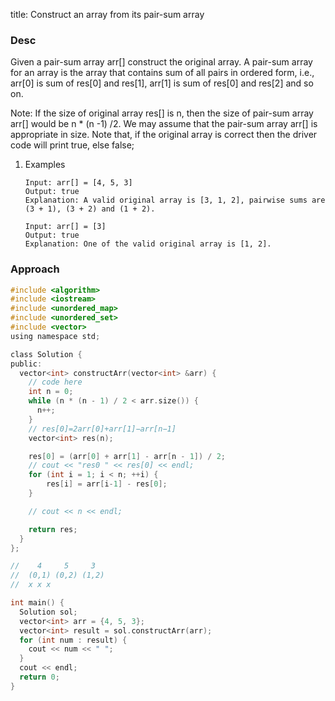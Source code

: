 title: Construct an array from its pair-sum array

*** Desc

Given a pair-sum array arr[] construct the original array. A pair-sum array for an array is the array that contains sum of all pairs in ordered form, i.e., arr[0] is sum of res[0] and res[1], arr[1] is sum of res[0] and res[2] and so on.

Note: If the size of original array res[] is n, then the size of pair-sum array arr[] would be n * (n -1) /2. We may assume that the pair-sum array arr[] is appropriate in size.
Note that, if the original array is correct then the driver code will print true, else false;


**** Examples

#+begin_example
Input: arr[] = [4, 5, 3]
Output: true
Explanation: A valid original array is [3, 1, 2], pairwise sums are (3 + 1), (3 + 2) and (1 + 2).

Input: arr[] = [3]
Output: true
Explanation: One of the valid original array is [1, 2].
#+end_example


*** Approach

#+begin_src c
#include <algorithm>
#include <iostream>
#include <unordered_map>
#include <unordered_set>
#include <vector>
using namespace std;

class Solution {
public:
  vector<int> constructArr(vector<int> &arr) {
    // code here
    int n = 0;
    while (n * (n - 1) / 2 < arr.size()) {
      n++;
    }
    // res[0]=2arr[0]+arr[1]−arr[n−1]
    vector<int> res(n);

    res[0] = (arr[0] + arr[1] - arr[n - 1]) / 2;
    // cout << "res0 " << res[0] << endl;
    for (int i = 1; i < n; ++i) {
        res[i] = arr[i-1] - res[0];
    }

    // cout << n << endl;

    return res;
  }
};

//    4     5     3
//  (0,1) (0,2) (1,2)
//  x x x

int main() {
  Solution sol;
  vector<int> arr = {4, 5, 3};
  vector<int> result = sol.constructArr(arr);
  for (int num : result) {
    cout << num << " ";
  }
  cout << endl;
  return 0;
}

#+end_src
